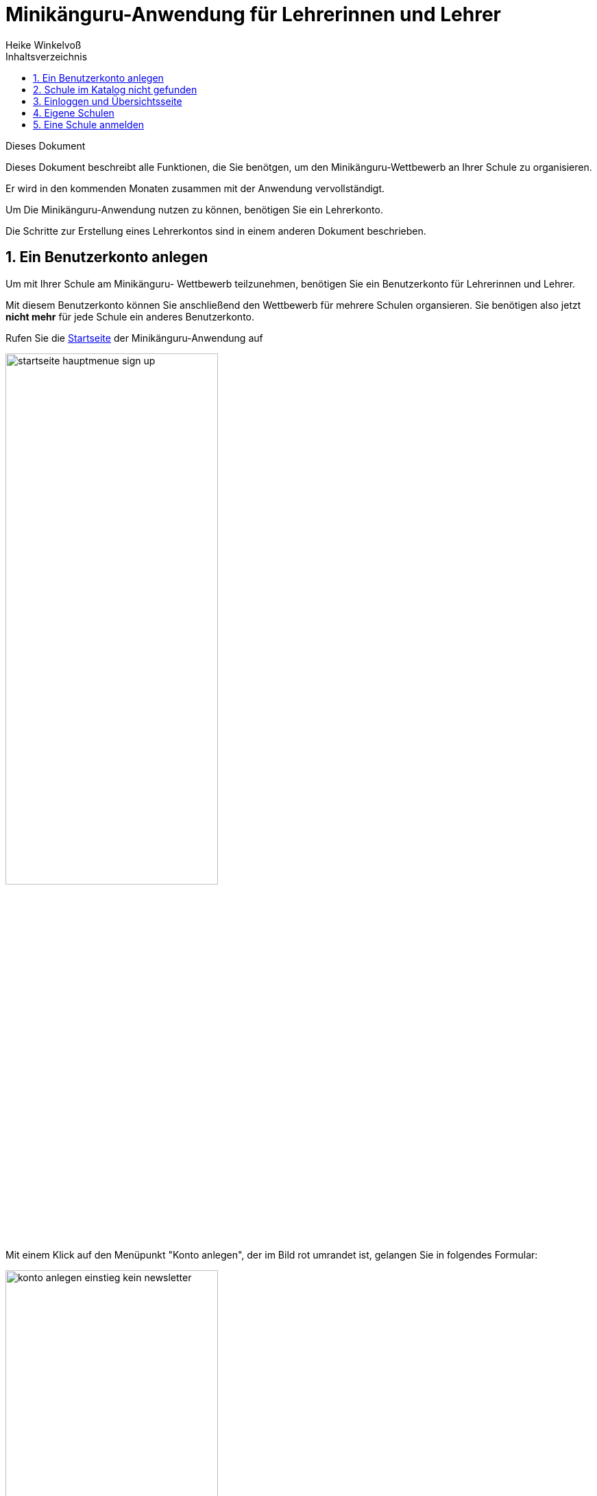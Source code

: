 Minikänguru-Anwendung für Lehrerinnen und Lehrer
================================================
Heike Winkelvoß
:Author Initials: HW
:toc:
:icons:
:numbered:
:website: https://mathe-jung-alt.de/
:imagesdir: /home/heike/git/minikaenguru/documentation
:toc-title: Inhaltsverzeichnis

.Dieses Dokument
***********************************************************************************************
Dieses Dokument beschreibt alle Funktionen, die Sie benötgen, um den Minikänguru-Wettbewerb an
Ihrer Schule zu organisieren.

Er wird in den kommenden Monaten zusammen mit der Anwendung vervollständigt.
***********************************************************************************************

Um Die Minikänguru-Anwendung nutzen zu können, benötigen Sie ein Lehrerkonto.

Die Schritte zur Erstellung eines Lehrerkontos sind in einem anderen Dokument beschrieben.

Ein Benutzerkonto anlegen
-------------------------

Um mit Ihrer Schule am Minikänguru- Wettbewerb teilzunehmen, benötigen Sie ein Benutzerkonto für Lehrerinnen und Lehrer.

Mit diesem Benutzerkonto
können Sie anschließend den Wettbewerb für mehrere Schulen organsieren. Sie benötigen also jetzt *nicht mehr* für jede Schule ein anderes Benutzerkonto.

Rufen Sie die https://mathe-jung-alt.de/mkv-app[Startseite] der Minikänguru-Anwendung auf

image::./images/startseite-hauptmenue-sign-up.png[width=60%]

Mit einem Klick auf den Menüpunkt "Konto anlegen", der im Bild rot umrandet ist, gelangen Sie in folgendes Formular:


image::./images/konto-anlegen-einstieg-kein-newsletter.png[width=60%]

Sie können auswählen, ob Sie Mailbenachrichtigungen erhalten möchten. Informationen hierzu sehen Sie nach einem Klick auf "Info".

image::./images/konto-anlegen-einstieg-kein-newsletterinfo.png[width=60%]

Nach dem Anlegen des Kontos können Sie Ihre Entscheidung in der Minikänguru-Anwendung jederzeit ändern.

Klicken Sie nun bitte auf die Schaltfläche "Lehrer/Lehrerin". Privatkonten sind nicht geeignet, um den Wettbewerb an einer Schule durchzuführen.

Sie gelangen in den Schulkatalog:

image::./images/lehrerkonto-ortsuche.png[width=60%]

Sie starten die Suche, indem Sie mindestens die ersten 3 Buchstaben Ihres Ortes in das Eingabefeld eintragen.

Wurden Orte gefunden, wird anschließend eine Trefferliste eingeblendet:

image::./images/lehrerkonto-orte.png[width=50%]

Bitte achten Sie auf das angezeigte Bundesland, da es gleichnamige Orte in verschiedenen Bundesländern geben kann. Haben Sie Ihren Ort gefunden,
klicken Sie diesen bitte an.

*Wenn der Ort nur wenige Schulen hat*, wird anschließend eine Liste der Schulen dieses Ortes angezeigt:

image::./images/lehrerkonto-schulliste.png[width=60%]

*Hat der Ort sehr viele Schulen*, öffnet sich ein Formular zur Schulsuche:

image::./images/lehrerkonto-schulsuche.png[width=60%]

Hier geben Sie bitte 3 aufeinanderfolgende Buchstaben des Namens Ihrer Schule ein. Es empfiehlt sich, nicht unbedingt die ersten Buchstaben zu wählen, sollte
Ihr Schulname "Grundschule xxx" heißen, sondern den Teil des Schulnamens einzugeben, der sich von anderen Schulnamen am deutlichsten unterscheidet.

Wurden Schulen in dem Ort mit dem gegeben Namen gefunden, werden diese angezeigt und Sie können Ihre Schule mit einem Klick auswählen:

image::./images/lehrerkonto-schule-ausgewaehlt.png[width=60%]

Konnten Sie Ihre Schule im Katalog nicht finden, können Sie sie mit einem Klick auf "Schule nicht gefunden" eintragen lassen: siehe folgendes Kapitel
"Schule im Katalog nicht gefunden".

Wenn Sie die Schule gefunden haben, ist die die Schaltfläche "Konto anlegen" aktiviert. Mit Klick auf diese Schaltfläche werden Sie in ein Formular geleitet, in das Sie die für ein
Benutzerkonto erforderlichen Angaben eintragen können.

image::./images/benutzerkonto-formular.png[width=60%]

Bitte wählen Sie ein sicheres Passwort, da Sie mit diesem Benutzerkonto personenbezogene Daten der Kinder Ihrer Schule erfassen.

Ihr Name wird allen Kolleginnen und Kollegen Ihrer Schule ebenfalls angezeigt.

Ihre Mailadresse wird zu keiner Zeit in der Anwendung sichbar sein. Die Mailadresse benötigen Sie, um sich später einzuloggen.

Ist das Formular vollständig ausgefüllt, senden Sie es bitte mit Klick auf die Schaltfläche "registrieren" ab. Anschließend sollten Sie eine Erfolgsmeldung sehen:

image::./images/benutzerkonto-angelegt-info.png[width=70%]

Die Information enthält den Hinweis, dass das Konto noch aktiviert werden muss. Hierzu wurde an die Mailadresse, die Sie in das Formular eingetragen hatten, eine Mail mit einem Aktivierungslink versendet, der 24h gültig ist.

Die Mail erhalten Sie innerhalb weniger Minuten. Sollten Sie sie nicht finden, schauen Sie bitte zunächst nach, ob Ihr Mailprogramm sie als Spam verschoben hat. Falls nicht, könnte es sein, dass Sie einen Tippfehler in der Mailadresse hatten oder die Mail nicht zugestellt werden konnte, weil Ihr Postfach voll ist.

Wenn Sie die Mail erhalten haben, klicken Sie bitte den dort enthaltenen Link an. Bitte klicken Sie den link nur an, wenn er so aussieht:

image::./images/aktivierungslink.png[width=100%]

Der rot umrandete Teil gehört zu der Webseite opa-wetterwachs.de, die mir gehört. Hinter dem rot umrandeten Teil steht ein Fragezeichen. Daran schließt sich der blau umrandete Teil mit einem zufällig generierten Code an. *Nach dem Gleichheitszeichen dürfen nur Buchstaben und Ziffern stehen*

Wenn Sie dort also Sonderzeichen sehen, z.B. %, & oder ähnliche, handelt es sich nicht um den von mir versendeten Link. Klicken Sie einen Ihnen verdächtig erscheinenden Link bitte *nicht* an, sondern nehmen Sie in diesem Fall per Mail Kontakt zu mir auf.

Schule im Katalog nicht gefunden
--------------------------------

Wenn Sie Im Schulkatalog bei der Suche nach dem Ort oder der Schule keine Treffer hatten, klicken Sie bitte auf die Schaltflächen "Ort nicht gefunden" oder "Schule nicht gefunden", die an verschiedenen Stellen im Formular des Schulkatalogs angezeigt werden.

Sie gelangen damit in ein Formular, mit dem Sie Ihre Schule in den Katalog eintragen lassen können:

image::./images/schulkatalogantrag.png[width=70%]

Nach dem Absenden des Formulars erhalten Sie eine Mail an die Mailadresse, die Sie eingegeben hatten. Ich trage die Schule sobald wie möglich ein, in der Regel am Abend.


Sie erhalten eine weitere Mail, wenn ich die Schule in den Katalog eingetragen habe.

Sollten Sie die Mails nicht finden, schauen Sie bitte zunächst nach, ob Ihr Mailprogramm sie als Spam verschoben hat. Falls nicht, könnte es sein, dass Sie einen Tippfehler in der Mailadresse hatten oder die Mail nicht zugestellt werden konnte, weil Ihr Postfach voll ist.


Einloggen und Übersichtsseite
-----------------------------

Wenn Sie erfolgreich ein Benutzerkonto für Lehrerinnen / Lehrer angelegt und dieses aktiviert haben, können Sie sich einloggen.

Rufen Sie hierzu die https://mathe-jung-alt.de/mkv-app[Startseite] der Minikänguru-Anwendung auf

image::./images/startseite-hauptmenue-login.png[width=50%]

Mit einem Klick auf den Menüpunkt "einloggen", der im Bild blau umrandet ist, gelangen Sie in ein Formular, in dem Sie bitte die Mailadresse und das Passwort eingeben, mit dem Sie das Konto angelegt hatten.

Waren die Angaben korrekt, gelangen Sie auf Ihre Übersichtsseite:

image::./images/dashboard-lehrer.png[width=75%]

Die Kachel "Unterlagen XXXX" sehen Sie nur dann, wenn Sie Ihre Schule (bei mehreren Schulen mindestens eine Schule)
für das aktuelle Wettbewerbsjahr angemeldet haben *und* die Unterlagen zum Herunterlagen freigeschaltet sind. Die Termine, an denen die Unterlagen freigeschaltet werden, werden in der Startseite der Minikänguru-Anwendung angezeigt. Wenn Sie eingeloggt sind, können Sie sich die Termine jederzeit durch Klick auf den Menüpunkt "Info" anzeigen lassen.

Eigene Schulen
--------------

Da Sie mit der Minikänguru-Anwendung mit einem Benutzerkonto mehrere Schulen verwalten können, sehen Sie auf der Übersichtsseite eine Kachel mit der Aufschrift "Meine Schulen".

Der Einstieg in die Schulliste erfolgt von Ihrer Startseite, die Sie nach dem Einloggen sehen, mit einem Klick auf die Kachel
"Meine Schulen" oder jederzeit über den Menüpunkt "Schulen" im Hauptmenü.

Beide Aktionen öffnen Ihre Schulliste.

Hier sehen Sie die Schulen, bei denen Sie sich als Lehrerin / Lehrer eingetragen haben. Schulen, die bereits für den laufenden Minikänguru-Wettbewerb angemeldet sind, sind markiert.

image::./images/schulliste-optionen.png[width=55%]

Je nach dem, ob Ihre Schule bereits zum laufenden Wettbewerb angemeldet ist oder nicht, haben Sie in der Schulliste verschiedene
Optionen. Sie können

* die Übersichtsseite der Schule aufrufen (im Bild: rot umrandete Schaltfläche)
* zur Auswertung des laufenden Wettbewerbs an dieser Schule wechseln (im Bild: blau umrandete Schaltfläche)
* sich als Lehrerin / Lehrer von einer Schule abmelden (im Bild: orange umrandete Schaltfläche)
* sich als Lehrer / Lehrerin einer weiteren Schule eintragen (im Bild: schwarz umrandete Schaltfläche)

Klicken Sie auf die Schaltfläche "neue Schule", wenn Sie sich als Lehrerin oder Lehrer einer weiteren Schule eintragen
möchten. Sie gelangen dann in den Ihnen bereits von der Registrierung bekannten Schulkatalog siehe Kapitel ("Ein Benutzerkonto anlegen").

*Bitte beachten Sie:* Den Lehrerinnen bzw. Lehrern, die für die jeweilige Schule ebenfalls eingetragen sind, wird Ihr Name
auf der Übersichtsseite der Schule angezeigt. Ebenso sehen Sie die Namen Ihrer Kolleginnen und Kollegen.

Eine Schule anmelden
--------------------

Um eine noch nicht angemeldete Schule anzumelden, klicken Sie bitte auf den Button "Schulübersicht" dieser Schule.

Sie gelangen auf die Übersichtsseite der gewählten Schule:

image::./images/schuluebersicht-nicht-angemeldet.png[width=75%]

Wenn der Anmeldezeitraum begonnen hat, sehen Sie eine Kachel mit der Aufschrift "Anmelden". Sie melden
die Schule für den laufenden Wettbewerb durch einen Klick auf diese Kachel an.

*Die Anmeldung ist unverbindlich.* Falls Sie später am laufenden Wettbewerb doch nicht teilnehmen können,
ist das unkritisch.

Nach der Anmeldung Ihrer Schule zum laufenden Wettbewerb, sehen Sie auf der Übersichtsseite der Schule weitere
Kacheln mit denen Sie Funktionen aufrufen können, die Sie bei der Durchführung des Wettbewerbs an Ihrer Schule
unterstützen:

image::./images/schuluebersicht-angemeldet.png[width=75%]

Klassenlisten mit Excel hochladen
------------------------------

Mit der neuen Version der Minikänguru-Anwendung haben Sie die Möglichkeit, Ihre Kinder mit Hilfe von Excel-Tabellen
hochzuladen. Das erspart das zeitaufwendige Eintragen der Kinder Ihrer Schule.

Format der Excel-Datei zum Hochladen der Klassenlisten
~~~~~~~~~~~~~~~~~~~~~~~~~~~~~~~~~~~~~~~~~~~~~~~~~~~~~~

Maske zum Hochladen der Klassenlisten
~~~~~~~~~~~~~~~~~~~~~~~~~~~~~~~~~~~~~

Um Klassenlisten für den Wettbewerb hochzuladen, klicken Sie bitte in der Schuübersicht auf die Kachel "Auswertung XXXX":

image::./images/schuluebersicht-angemeldet.png[width=75%]

Mit einem Klick auf die Schaltfläche "Klassenlisten hochladen" gelangen Sie in die Ansicht "Klassenlisten hochladen":





Klassen- und Kinderdaten pflegen
--------------------------------



Klassen manuell anlegen und ändern
~~~~~~~~~~~~~~~~~~~~~~~~~~~~~~~~~~

Um Klassen anzulegen oder zu bearbeiten, gibt es 2 Einstiegspunkte:

* klick auf die Kachel "Auswertung" in der Schulübersicht (im Bild blau umrandet):

image::./images/schuluebersicht-angemeldet-optionen.png[width=50%]

* klick auf die Schaltfläche "Auswertung" in der Schulliste (im Bild blau umrandet):

image::./images/schulliste-optionen.png[width=50%]

Sie gelangen in die Klassenliste, die zunächst leer ist:

image::./images/klassen-erfassen-start.png[width=50%]

Eine neue Klasse erfassen Sie nach einem Klick auf die Schaltfläche "neue Klasse":

image::./images/neue-klasse-1.png[width=60%]

Die Auswahl einer Klassenstufe ist dabei *nicht* erforderlich. D.h., Sie können jetzt auch Klassen mit gemischten Klassenstufen
anlegen.

Sie können alle Klassen zügig nacheinander anlegen, indem Sie jeweils nach dem Speichern die Schaltfläche "neue Klasse"
(im Bild rot umrandet) erneut anklicken

Mit Klick auf die Schaltfläche "zurück" gelangen Sie zurück in Ihre Klassenliste:

image::./images/klassenliste-mit-kindern.png[width=60%]

Für jede Klasse haben Sie folgende Optionen:

* umbenennen (Schaltfläche "Name ändern")
* Kinder eintragen oder bearbeiten (Schaltfläche "Kinder bearbeiten")
* löschen (Schaltfläche "löschen")

Sie können jede Klasse löschen, also auch Klassen, zu denen bereits Kinder eingetragen wurden. In diesem Fall öffnet sich ein
Warndialog, denn es wird dann nicht nur die Klasse vollständig gelöscht, sondern auch alle Kinder dieser Klasse:

image::./images/klasse-loeschen-warndialog.png[width=30%]

Beim Löschen einer Klasse ohne Kinder erscheint kein Warndialog.

Kinder anlegen und ändern
~~~~~~~~~~~~~~~~~~~~~~~~~~

Um zu einer Klasse Kinder zu erfassen oder die Kinder einer Klasse zu bearbeiten, klicken Sie in der Klassenliste auf
der Kachel der Klasse bitte auf die Schaltfläche "Kinder bearbeiten", die im Bild rot umrandet gezeigt ist:

image::./images/klassenliste-ohne-kinder.png[width=60%]

Sie gelangen in die Kinderliste der gewählten Klasse:

image::./images/kinder-bearbeiten.png[width=60%]

Ein neues Kind erfassen Sie nach dem Klick auf die Schaltfläche "neues Kind":

image::./images/kind-erfassen-1.png[width=60%]

Pflichtfelder sind:

* Vorname
* Klassenstufe
* Sprache

*Welche Daten werden auf die Urkunde gedruckt?*

Der Name der Klasse, zu der ein Kind gehört, erscheint auf der Urkunde. Abhängig von den übrigen Daten, die sie für die Kinder erfassen, erscheinen:

* der vollständige Name, wenn Sie für ein Kind den Vornamen *und* den Nachnamen eingetragen haben
* nur der Vorname, wenn Sie für ein Kind nur den Vornamen eingetragen haben.

Der Zusatztext erscheint *nicht* auf der Urkunde.

Nachdem alle Pflichtfelder gefüllt sind, können Sie das Kind durch Klick auf die Schaltfläche "speichern" speichern.

Sie können alle Kinder einer Klasse zügig nacheinander erfassen, indem Sie nach dem Speichern sofort auf die Schaltfläche
"neues Kind" (im Bild orange umrandet) klicken.

Dabei werden die gewählte Klassenstufe und die gewählte Sprache von der vorherigen Auswahl übernommen, da diese
sich in den meisten Fällen nicht ändern.

*Tipp:* Indem Sie in einer Klasse mit gemischten Klassenstufen die Kinder der gleichen Klassenstufe nacheinander
anlegen, kommen Sie mit den wenigsten Klicks beim Anlegen der Kinder aus.

Mit einem Klick auf die Schaltfläche "zurück" gelangen Sie zurück in die Klassenübersicht:

image::./images/kinderliste.png[width=60%]

Alle Kinder der Klasse werden nach Vornamen und Nachnamen sortiert in je einer Kachel angezeigt.

Sie können durch Klick auf die entsprechenden Schaltflächen in der Kachel eines Kindes

* die Daten dieses Kindes ändern (Schaltfläche "ändern")
* das Kind in eine andere Klasse verschieben (Schaltfläche "andere Klasse")
* den Lösungszettel dieses Kindes erfassen (Schaltfläche
* die Urkunde dieses Kindes noch einmal ausdrucken (Schaltfläche "Urkunde korrigieren")
* das Kind löschen (Schaltfläche "löschen")

*Hinweis:* Die Schaltflächen "Lösungszettel" und "Urkunde korrigieren" sind nur sichtbar, wenn die Unterlagen zum Herunterladen bereitgestellt worden sind.

Das Löschen eines Kindes bestätigen Sie bitte extra in dem Warndialog, der nach Klick auf "löschen" angezeigt wird:

image::./images/kind-loeschen-warndialog.png[width=30%]


*Mehrfacherfassungen vermeiden - der Zusatztext*

In der Schulübersicht, die Sie während der automatischen Auswertung des Wettbewerbs Ihrer Schule erstellen, werden je
Klasse alle Kinder mit Vorname, Nachname (falls eingegeben), Zusatztext (falls eingegeben) und Klassenstufe aufgelistet.

Kinder einer Klasse die in diesen Merkmalen übereinstimmen, können daher in der Schulübersicht nicht unterschieden
werden.

Kinder werden als gleich angesehen, wenn sie

* zu gleichen Klasse gehören *und*
* die gleiche Klassenstufe haben *und*
* in Vorname, Nachname *und* Zusatztext übereinstimmen.

Falls Sie also Ihre Kinder nur mit dem Vornamen erfassen möchten, kann es vorkommen, dass es in einer Klasse mehrere Kinder
mit diesem Vornamen und der gleichen Klassenstufe gibt. Um diese Kinder in der Schulübersicht unterscheiden zu können,
können Sie einen beliebigen Zusatztext eintragen, der Ihnen bei der Unterscheidung der Kinder hilft, damit Sie später
die Urkunden korrekt austeilen können.

Potenziell sind Mehrfacherfassungen sowohl beim Erfassen von Kindern einer Klasse, als auch beim Verschieben von
Kindern zwischen Klassen möglich. Ist das der Fall, wird ein Warndialog angezeigt:

image::./images/mehrfacherfassung-kind.png[width=40%]

Der Warntext enthält dabei jeweils einen kontextbezogenen Hinweis darauf, was Sie tun können, um die Urkunde später dem
richtigen Kind aushändigen zu können. Wählen Sie im gezeigten Beispiel "nein" und tragen einen Text im Eingabefeld "Zusatztext"
ein, so können Sie das Kind anschließend ohne Warnung speichern, da Sie so die Mehrfacherfassung umgangen haben.

*Kinder zwischen Klassen verschieben*

Um ein Kind in eine andere Klasse zu verschieben, klicken Sie in der Klassenliste in der Kachel des Kindes auf die
Schaltfläche "andere Klasse".

Sie gelangen in ein Formuar, in dem Sie die neue Klasse mit einer Auswahlliste wählen können (das Bild zeigt das
Formular, nachdem die neue Klasse ausgewählt wurde).

image::./images/kind-verschieben-nach-auswahl-klasse.png[width=60%]

Beim Klick auf "speichern" wird automatisch überprüft, ob es ein Kind mit gleichem Namen und gleicher Klassenstufe
in der neuen Klasse bereits gibt. In diesem Fall öffnet sich wieder der Warndialog "Merfacherfassung" und Sie können das
Verschieben abbrechen. Falls es kein gleiches Kind in der neuen Klasse gibt, wird das Kind verschoben und sie finden
es anschließend in der Liste der Kinder der neuen Klasse.

Klassen und Kinder mit einer Exceltabelle hochladen
~~~~~~~~~~~~~~~~~~~~~~~~~~~~~~~~~~~~~~~~~~~~~~~~~~~

Derzeit noch in Arbeit ist eine Funktion, mit der Sie die Daten Ihrer Klassen und Kinder mit einer Excel-Tabelle hochladen können.
Sie kennen eine ähnliche Funktion vielleicht bereits vom Känguru- Wettbewerb. Die Fertigstellung dieser Funktion ist 2022 geplant.


Antworten der Kinder erfassen
-----------------------------

Der Einstieg zum Erfassen der Lösungszettel erfolgt über Schulübersicht -> Auswertung -> "Kinder bearbeiten" -> "Lösungszettel"

image::./images/klassenliste-teilweise-vollstaendig.png[width=60%]

Kinder, für die Sie bereits einen Lösungszettel erfasst haben, erkennen Sie in der Übersicht an der grünen Markierung neben dem Namen, die die Punkte anzeigt, der Zeile
mit der Angabe der Länge des Kängurusprungs, sowie der Schaltfläche "Urkunde korrigieren".

Nach Klick auf die Schaltfläche "Lösungszettel" gelangen Sie in das Formular zum Erfassen des Lösungszettels für dieses Kind.
Das Bild zeigt das Formular für ein Inklusionskind, da hier das gesamte Formular in ein Bildschirmfoto passt:

image::./images/loesungszettel-inklusion.png[width=45%]

Sie sehen den Namen des Kindes und eine Tabelle mit den Aufgabennummern. Die Aufgaben in den Kategorien A (leicht), B (mittelschwer) und C (schwer) sind
jeweils mit einer anderen Farbe hinterlegt, um es zu erleichtern, den Überblick zu behalten.
Jede Zeile enthält Ankreuzkästchen, die den Ankreuztabellen auf den Aufgabenzetteln entsprechen.

Sie können also die Antworten der Kinder auf deren Arbeitsblättern einfach in diese Tabelle übertragen, indem Sie in jeder Zeile das Kästchen anklicken,
das das Kind angekreutz hat. Bei nicht gelösten Aufgaben bleibt die entsprechende Zeile leer. Ein versehentlich gesetztes Kreuz in einer Zeile können Sie
durch erneutes Anklicken wieder löschen.

Nachdem Sie alle Kreuze des Kindes übertragen haben, können Sie die Antworten speichern. Die Anwendung berechnet dann sofort die erreichte
Punktzahl und die Länge des Kängurusprungs.

Hat das Kind einen leeren Zettel abgegeben, so erhält es trotzdem Punkte und eine Urkunde. Daher
ist es möglich, einen leeren Lösungszettel zu speichern. In diesem Fall erscheint ein Warndialog:

image::./images/dialog-leerer-loesungszettel.png[width=70%]

Bestätigen Sie die Frage mit "ja", wird der leere Lösungszettel gespeichert.


Sie können einen Lösungszettel auch jederzeit löschen. Die Löschung erfolgt erst, nachdem Sie einen Warndiaog bestätigt haben.
Die Schaltfläche "löschen" ist nur aktiviert, wenn für das Kind bereits einmal ein Lösungszettel gespeichert wurde.

Nach dem Löschen gelangen Sie automatisch zurück in die Klassenliste.

Sie können aus dem Formular "Lösungszettel" zurück in die Klassenliste gelangen, indem Sie sie Schaltfläche "zurück" anklicken.

*Urkunde korrigieren*

In der Kinderliste einer Klasse gibt es für jedes Kind die Möglichkeit, eine Urkunde zu erstellen (Schaltfläche "Urkunde korrigieren").
Das Erstellen einer Urkunde erfordert mehrere Klicks und daher gibt es diese Möglichkeit für ein einzelnes Kind nur, um eine Urkunde zu
korrigieren, beispielsweise wenn Sie die Auswertung für die Schule mit allen Urkunden bereits erstellt hatten und feststellen, dass Sie sich
beim Namen des Kindes verschrieben haben. Dann können Sie den Namen des Kindes korrigieren und eine einzelne Urkunde für dieses Kind noch einmal ausdrucken.

Bitte verwenden Sie diese Schaltfläche nicht, um für jedes Kind einzeln eine Urkunde zu erstellen. Das würde viel zu lange dauern und Sie bekämen dann auch keine
Gesamtübersicht mit den Platzierungen der Kinder.

Urkunden und Schulauswertung generieren
----------------------------------------

Urkunden für die Schule generieren
~~~~~~~~~~~~~~~~~~~~~~~~~~~~~~~~~~~

Den Einstiegpunkt zum Generieren der Schulauswertung finden Sie in der Schulübersicht:
Klick auf den Menüpunkt "Schulen", Klick auf die Schaltfläche "Schulübersicht"
Ihrer Schule und Klick auf die Kachel "Auswertung xxxx". Sie gelangen in die Ansicht mit den Klassen:


image::./images/klassenuebersicht-optionen.png[width=60%]

In der Leiste unter den Klassen sehen Sie eine grüne Schaltfläche "Urkunden generieren".

Bei der Schulauswertung werden nur die Kinder berücksichtigt, für die Sie Lösungszettel erfasst haben. Daher müssen Sie Kinder, die Sie bereits
eingetragen hatten, die dann aber doch nicht teilgenommen haben, nicht löschen. Sie werden am 1.8. jedes Jahres durch mich mit gelöscht.

Nach Klick auf diese Schaltfläche gelangen Sie in das Formular "Auswertung und Urkunden erstellen":

image::./images/urkunden-formular-inaktiv.png[width=70%]

Bitte wählen Sie hier eine der 3 angebotenen Farben aus. Mit dem Kalender können Sie das Datum wählen, das auf
die Urkunden gedruckt werden soll. Voreingestellt ist das aktuelle Datum.

Oberhalb der Buttonleiste wird nach Auswahl der Farbe und des Datums angezeigt, was durch Klick auf die Schaltfläche
"Auswertung erstellen" generiert wird:

image::./images/urkunden-formular-aktiv.png[width=70%]

Das Generieren der Auswertung und Urkunden kann einen Moment dauern. Nach dem Fertigstellen wird je nach Browser entweder ein Dialog geöffnet (Firefox)
oder die Datei gespeichert und im unteren Browserbereich angezeigt (Chrome).

Beim Firefox öffnet sich ein Dialog:

image::./images/urkunden-downloaddialog.png[width=70%]


Bitte wählen Sie hier am besten die Option "Datei speichern" und bestätigen Sie mit OK.

Die Datei wird automatisch meist in das Verzeichnis "Downloads" gespeichert, von wo aus Sie sie mit Doppelcklick öffnen können.

Die erste Seite der Datei enthält die Auflistung aller Kinder in der Reihenfolge ihrer Platzierungen:

image::./images/urkunden-uebersichtsseite.png[width=70%]

Es schließen sich die Seiten mit den Urkunden für die Kinder an.

Eine Urkunde für den weitesten Kängurusprung in einer Klassenstufe wird nur generiert, wenn es ein einziges Kind mit dem weitesten Kängurusprung gibt.
Falls das nicht der Fall war, enthält die Übersichtsseite einen Hinweistext mit den Namen der Kinder, die den weitesten Kängurusprung gemacht haben.
Sie können die Kängurusprungurkunden für diese Kinder einzeln generieren (siehe folgenden Abschnitt).

Urkunden für einzelne Kinder generieren
~~~~~~~~~~~~~~~~~~~~~~~~~~~~~~~~~~~~~~~

Sie gelangen in diese Funktion wie folgt: Menüpunkt "Schulen" -> Schaltfläche "Auswertung xxxx" -> Schaltfläche "Kinder bearbeiten" auf
der Kachel, die die Klasse des Kindes anzeigt.

Klicken Sie hier auf die Schaltfläche "Urkunde korrigieren". Sie gelangen in ein Formular, das ähnlich aufgebaut ist, wie das Formular zum Generieren
der Schulauswertung.

Hier sind 2 Dinge auszuwählen: die Art der Urkunde (Teilnahme oder Kängurusprung) sowie die Farbe der Urkunde:

image::./images/urkunde-einzelkind-aktiviert.png[width=60%]

Sie können das voreingestellte Datum, das auf die Urkunde gedruckt werden soll, über den Kalender ändern.

Mit Klick auf die Schaltfläche "Urkunde erstellen" generieren Sie die Urkunde. Sie wird im Brwoser Chrome automatisch heruntergeladen, in anderen Brwosern
öffnet sich nach Fertigstellung ein Dialog. Bitte wählen Sie hier am besten die Option "Datei speichern" und bestätigen Sie mit OK.

Die Datei wird automatisch meist in das Verzeichnis "Downloads" gespeichert, von wo aus Sie sie mit Doppelcklick öffnen können.

Nochmals der Hinweis: verwenden Sie diese Funktion nicht, um nacheinander die Urkunden für jedes Kind Ihrer Schule zu erstellen, da das sehr zeitaufwendig
wäre und Sie außerdem so keine Rangliste erhalten.

Fehlersituationen
-----------------

Hängenbleiben zwischen Login- Formular und Startseite
~~~~~~~~~~~~~~~~~~~~~~~~~~~~~~~~~~~~~~~~~~~~~~~~~~~~~

Es kommt vor, dass man das Loginformular mit Mailadresse und Password abgesendet hat, dann aber nicht in der Minikänguru-Anwendung landet, sondern wieder die Startseite
sieht, und sich erneut einloggen müsste.

*Was hilft in diesem Fall?*

Dieses Verhalten wurde bisher ausschließlich von Nutzern berichtet, die den Brwoser Safari verwenden. Dieser Browser wird von
mir nicht unterstützt, da der Aufwand zu hoch wäre. Bitte verwenden Sie einen der anderen Browser, z.B. Firefox, Chrome oder Edge.

Berechtigungsfehlermeldung, obwohl man eingeloggt zu sein scheint
~~~~~~~~~~~~~~~~~~~~~~~~~~~~~~~~~~~~~~~~~~~~~~~~~~~~~~~~~~~~~~~~~

Sporadisch kommt es vor, dass man eine Fehlermeldung "Sie haben keine Berechtigung, bitte loggen Sie sich ein" angezeigt bekommt, obwohl das Menü anzeigt,
man sei eingeloggt:

image::./images/browser-denkt-noch-angemeldet.png[width=80%]

Wie dies zustande kommt, ist noch nicht vollständig klar. Es könnte sein, dass man sich nicht ausgeloggt hatte und nach längerer Zeit ( > 1h) die Anwendung öffnet.
Der Brwoser cached die Anmeldeinformation, aber die Session ist bereits abgelaufen.

*Was hilft in diesem Fall?*

Bitte klicken Sie auf "Ausloggen" und laden die Seite neu (Klick auf rot umrandeten Neuladepfeil links neben der Adressleiste oder F5 - besser Strg und F5 gleichzeitig).


